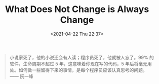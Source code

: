 #+TITLE: What Does Not Change is Always Change
#+DATE: <2021-04-22 Thu 22:37>
#+begin_quote
小说家死了，他的小说还会有人读；程序员死了，他就被人忘了。99% 的软件，生命周期不超过 5 年，这意味着你现在写的代码，5 年后将毫无用处。如何做一些留得下来的事情，是每个程序员应该认真思考的问题。 —— 阮一峰
#+end_quote
[[file:images/language-life.jpg]]

